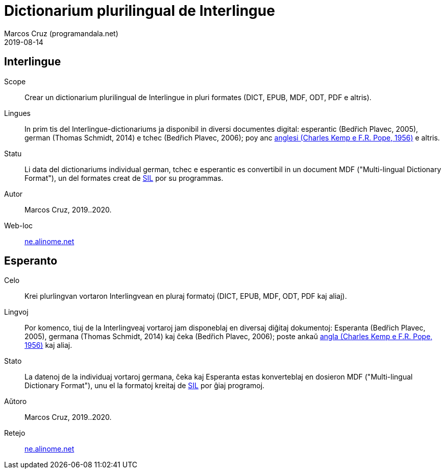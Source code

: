 = Dictionarium plurilingual de Interlingue
:author: Marcos Cruz (programandala.net)
:revdate: 2019-08-14

// This file is part of project
// _Dictionarium plurilingual de Interlingue_
//
// by Marcos Cruz (programandala.net)
// http://ne.alinome.net
//
// This file is in Asciidoctor format
// (http//asciidoctor.org)
//
// Last modified 202008251838

== Interlingue

Scope:: Crear un dictionarium plurilingual de Interlingue in pluri
formates (DICT, EPUB, MDF, ODT, PDF e altris).

Lingues:: In prim tis del Interlingue-dictionariums ja disponibil in
diversi documentes digital: esperantic (Bedřich Plavec, 2005), german
(Thomas Schmidt, 2014) e tchec (Bedřich Plavec, 2006); poy anc
http://github.com/ne-alinome/english-interlingue-dictionary[anglesi
(Charles Kemp e F.R. Pope, 1956)] e altris.

Statu:: Li data del dictionariums individual german, tchec e
esperantic es convertibil in un document MDF ("Multi-lingual
Dictionary Format"), un del formates creat de http://sil.org[SIL] por
su programmas.

Autor:: Marcos Cruz, 2019..2020.

Web-loc:: http://ne.alinome.net[ne.alinome.net]

== Esperanto

Celo:: Krei plurlingvan vortaron Interlingvean en pluraj formatoj
(DICT, EPUB, MDF, ODT, PDF kaj aliaj).

Lingvoj:: Por komenco, tiuj de la Interlingveaj vortaroj jam
disponeblaj en diversaj diĝitaj dokumentoj: Esperanta (Bedřich Plavec,
2005), germana (Thomas Schmidt, 2014) kaj ĉeka (Bedřich Plavec, 2006);
poste ankaŭ
http://github.com/ne-alinome/english-interlingue-dictionary[angla
(Charles Kemp e F.R. Pope, 1956)] kaj aliaj.

Stato:: La datenoj de la individuaj vortaroj germana, ĉeka kaj
Esperanta estas konverteblaj en dosieron MDF ("Multi-lingual
Dictionary Format"), unu el la formatoj kreitaj de http://sil.org[SIL]
por ĝiaj programoj.

Aŭtoro:: Marcos Cruz, 2019..2020.

Retejo:: http://ne.alinome.net[ne.alinome.net]
